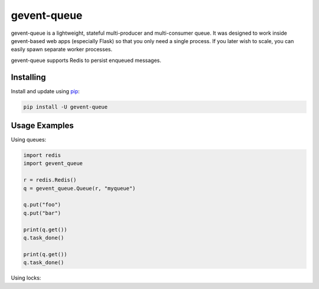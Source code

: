 gevent-queue
============

gevent-queue is a lightweight, stateful multi-producer and multi-consumer queue. It was
designed to work inside gevent-based web apps (especially Flask) so that you only need a
single process. If you later wish to scale, you can easily spawn separate worker
processes.

gevent-queue supports Redis to persist enqueued messages.

Installing
----------

Install and update using `pip`_:

.. code-block:: text

    pip install -U gevent-queue



Usage Examples
--------------

Using queues:

.. code-block:: python

    import redis
    import gevent_queue

    r = redis.Redis()
    q = gevent_queue.Queue(r, "myqueue")

    q.put("foo")
    q.put("bar")

    print(q.get())
    q.task_done()

    print(q.get())
    q.task_done()


Using locks:

.. code-block:: python
    import redis
    import time
    import gevent_queue
    import threading

    r = redis.Redis()
    l = gevent_queue.Lock(r, "mylock")

    def do_work():
        with l:
            print("begin")
            time.sleep(1)
            print("end")

    worker1 = threading.Thread(target=do_work)
    worker2 = threading.Thread(target=do_work)

    worker1.start()
    worker2.start()

    worker1.join()
    worker2.join()



.. _pip: https://pip.pypa.io/en/stable/quickstart/
